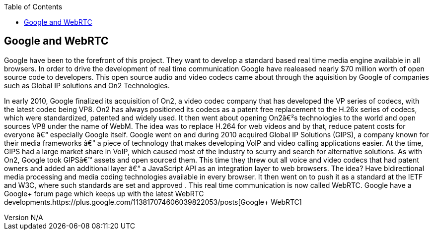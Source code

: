 :reporttype:    Research Note TSSG-2012
:reporttitle:   Google and WebRTC
:author:        Brendan O'Farrell
:email:         bofarrell@tssg.org
:group:         Telecommunications Software and Systems Group (TSSG)
:address:       Waterford Institute of Technology, West Campus, Carriganore, Waterford, Ireland
:revdate:       July 03, 2012
:revnumber:     N/A
:docdate:       July 03, 2012
:description:   Googles involvment with WebRTC
:legal:         (C) Waterford Institute of Technology
:encoding:      iso-8859-1
:toc:


== Google and WebRTC ==
Google have been to the forefront of this project. They want to develop a standard based real time media engine available in all browsers. In order to drive the development of real time communication Google have  realeased nearly $70 million worth of open source code to developers.  This open source audio and video codecs came about through the aquisition by Google of companies such as Global IP solutions and On2 Technologies. 

In early 2010, Google finalized its acquisition of On2, a video codec company that has developed the VP series of codecs, with the latest codec being VP8. On2 has always positioned its codecs as a patent free replacement to the H.26x series of codecs, which were standardized, patented and widely used. It then went about opening On2′s technologies to the world and open sources VP8 under the name of WebM. The idea was to replace H.264 for web videos and by that, reduce patent costs for everyone – especially Google itself.
Google went on and during 2010 acquired Global IP Solutions (GIPS), a company known for their media frameworks – a piece of technology that makes developing VoIP and video calling applications easier. At the time, GIPS had a large market share in VoIP, which caused most of the industry to scurry and search for alternative solutions. As with On2, Google took GIPS’ assets and open sourced them. This time they threw out all voice and video codecs that had patent owners and added an additional layer – a JavaScript API as an integration layer to web browsers. The idea? Have bidirectional media processing and media coding technologies available in every browser. It then went on to push it as a standard at the IETF and W3C, where such standards are set and approved . This real time communication is now called WebRTC. Google have a Google+ forum page which keeps up with the latest WebRTC developments.https://plus.google.com/113817074606039822053/posts[Google+ WebRTC]
